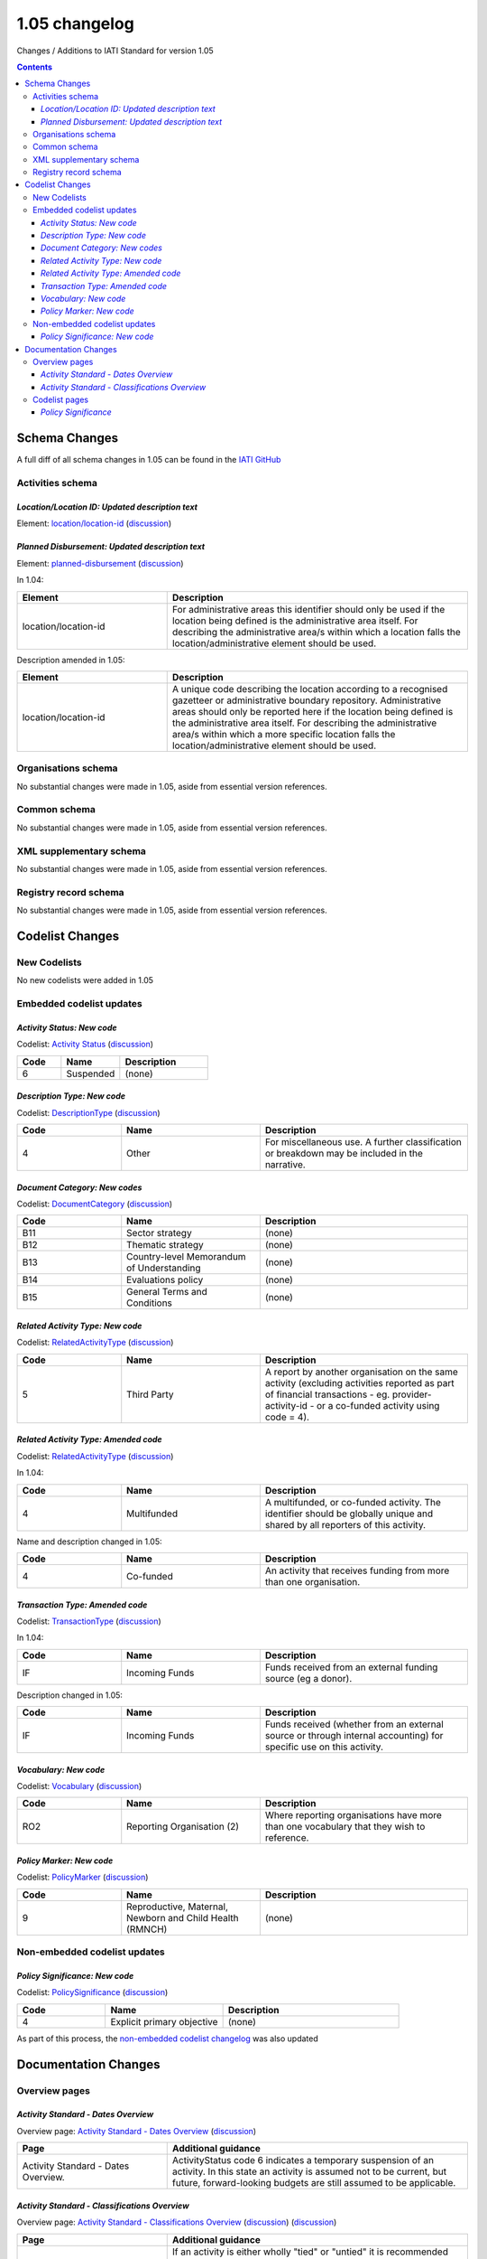 1.05 changelog
^^^^^^^^^^^^^^

Changes / Additions to IATI Standard for version 1.05

.. contents::

Schema Changes
==============
A full diff of all schema changes in 1.05 can be found in the `IATI GitHub <https://github.com/IATI/IATI-Schemas/compare/version-1.04...version-1.05#files_bucket>`__

.. _1_05_activities_schema_changes:

Activities schema
-----------------

*Location/Location ID: Updated description text*
````````````````````````````````````````````````
Element: `location/location-id </en/iati-standard/105/activity-standard/iati-activities/iati-activity/location/location-id>`_ (`discussion  <http://support.iatistandard.org/entries/50424779-Add-a-description-in-the-schema-to-planned-disbursement-element>`__)


*Planned Disbursement: Updated description text*
````````````````````````````````````````````````
Element: `planned-disbursement </en/iati-standard/105/activity-standard/iati-activities/iati-activity/planned-disbursement>`_ (`discussion  <https://github.com/IATI/IATI-Extra-Documentation/issues/205>`__)

In 1.04:

.. list-table::
   :widths: 15 30
   :header-rows: 1

   * - Element
     - Description
   * - location/location-id
     - For administrative areas this identifier should only be used if the location being defined is the administrative area itself. For describing the administrative area/s within which a location falls the location/administrative element should be used.

Description amended in 1.05:

.. list-table::
   :widths: 20 40
   :header-rows: 1

   * - Element
     - Description
   * - location/location-id
     - A unique code describing the location according to a recognised gazetteer or administrative boundary repository. Administrative areas should only be reported here if the location being defined is the administrative area itself. For describing the administrative area/s within which a more specific location falls the location/administrative element should be used.

Organisations schema
--------------------
No substantial changes were made in 1.05, aside from essential version references.

Common schema
-------------
No substantial changes were made in 1.05, aside from essential version references.

XML supplementary schema
------------------------
No substantial changes were made in 1.05, aside from essential version references.

Registry record schema
----------------------
No substantial changes were made in 1.05, aside from essential version references.


Codelist Changes
================

New Codelists
-------------
No new codelists were added in 1.05


Embedded codelist updates
-------------------------

*Activity Status: New code*
```````````````````````````
Codelist: `Activity Status </en/iati-standard/105/codelists/ActivityStatus>`_
(`discussion <http://support.iatistandard.org/entries/43247528-Activity-Status-Suspended->`__)

.. list-table::
   :widths: 15 20 30
   :header-rows: 1

   * - Code
     - Name
     - Description
   * - 6
     - Suspended
     - (none)

*Description Type: New code*
````````````````````````````
Codelist: `DescriptionType </en/iati-standard/105/codelists/DescriptionType>`_
(`discussion <http://support.iatistandard.org/entries/22922878-Description-type-extend-the-codelist>`__)

.. list-table::
   :widths: 15 20 30
   :header-rows: 1

   * - Code
     - Name
     - Description
   * - 4
     - Other
     - For miscellaneous use. A further classification or breakdown may be included in the narrative.

*Document Category: New codes*
``````````````````````````````
Codelist:  `DocumentCategory </en/iati-standard/105/codelists/DocumentCategory>`_
(`discussion <http://support.iatistandard.org/entries/86661313-Document-Types->`__)

.. list-table::
   :widths: 15 20 30
   :header-rows: 1

   * - Code
     - Name
     - Description
   * - B11
     - Sector strategy
     - (none)
   * - B12
     - Thematic strategy
     - (none)
   * - B13
     - Country-level Memorandum of Understanding
     - (none)
   * - B14
     - Evaluations policy
     - (none)
   * - B15
     - General Terms and Conditions
     - (none)

*Related Activity Type: New code*
`````````````````````````````````
Codelist: `RelatedActivityType </en/iati-standard/105/codelists/RelatedActivityType>`_
(`discussion <http://support.iatistandard.org/entries/54201556-related-activity-new-code>`__)

.. list-table::
   :widths: 15 20 30
   :header-rows: 1

   * - Code
     - Name
     - Description
   * - 5
     - Third Party
     - A report by another organisation on the same activity (excluding activities reported as part of financial transactions - eg. provider-activity-id - or a co-funded activity using code = 4).

*Related Activity Type: Amended code*
`````````````````````````````````````
Codelist: `RelatedActivityType </en/iati-standard/105/codelists/RelatedActivityType>`_
(`discussion <http://support.iatistandard.org/entries/54201556-related-activity-new-code>`__)

In 1.04:

.. list-table::
   :widths: 15 20 30
   :header-rows: 1

   * - Code
     - Name
     - Description
   * - 4
     - Multifunded
     - A multifunded, or co-funded activity. The identifier should be globally unique and shared by all reporters of this activity.

Name and description changed in 1.05:

.. list-table::
   :widths: 15 20 30
   :header-rows: 1

   * - Code
     - Name
     - Description
   * - 4
     - Co-funded
     - An activity that receives funding from more than one organisation.

*Transaction Type: Amended code*
````````````````````````````````
Codelist: `TransactionType </en/iati-standard/105/codelists/TransactionType>`_
(`discussion <http://support.iatistandard.org/entries/50777388-Description-For-Transcation-Type-Incoming-Funds-Is-Incorrect>`__)

In 1.04:

.. list-table::
   :widths: 15 20 30
   :header-rows: 1

   * - Code
     - Name
     - Description
   * - IF
     - Incoming Funds
     - Funds received from an external funding source (eg a donor).

Description changed in 1.05:

.. list-table::
   :widths: 15 20 30
   :header-rows: 1

   * - Code
     - Name
     - Description
   * - IF
     - Incoming Funds
     - Funds received (whether from an external source or through internal accounting) for specific use on this activity.

*Vocabulary: New code*
``````````````````````
Codelist: `Vocabulary </en/iati-standard/105/codelists/Vocabulary>`_
(`discussion <http://support.iatistandard.org/entries/22916773>`__)

.. list-table::
   :widths: 15 20 30
   :header-rows: 1

   * - Code
     - Name
     - Description
   * - RO2
     - Reporting Organisation (2)
     - Where reporting organisations have more than one vocabulary that they wish to reference.


*Policy Marker: New code*
`````````````````````````
Codelist: `PolicyMarker </en/iati-standard/105/codelists/PolicyMarker>`_ (`discussion <http://support.iatistandard.org/entries/52320903-New-Policy-Markers-Significance-Codes>`__)

.. list-table::
   :widths: 15 20 30
   :header-rows: 1

   * - Code
     - Name
     - Description
   * - 9
     - Reproductive, Maternal, Newborn and Child Health (RMNCH)
     - (none)

Non-embedded codelist updates
-----------------------------

*Policy Significance: New code*
```````````````````````````````
Codelist: `PolicySignificance </en/iati-standard/105/codelists/PolicySignificance>`_ (`discussion <http://support.iatistandard.org/entries/52320903-New-Policy-Markers-Significance-Codes>`__)

.. list-table::
   :widths: 15 20 30
   :header-rows: 1

   * - Code
     - Name
     - Description
   * - 4
     - Explicit primary objective
     - (none)

As part of this process, the `non-embedded codelist changelog <upgrades/nonembedded-codelist-changelog>`__ was also updated

Documentation Changes
=====================

Overview pages
--------------

*Activity Standard - Dates Overview*
````````````````````````````````````
Overview page: `Activity Standard - Dates Overview </en/iati-standard/105/activity-standard/overview/dates/>`_ (`discussion <http://support.iatistandard.org/entries/43247528-Activity-Status-Suspended->`__)

.. list-table::
   :widths: 20 40
   :header-rows: 1

   * - Page
     - Additional guidance
   * - Activity Standard - Dates Overview.
     - ActivityStatus code 6 indicates a temporary suspension of an activity. In this state an activity is assumed not to be current, but future, forward-looking budgets are still assumed to be applicable.

*Activity Standard - Classifications Overview*
``````````````````````````````````````````````
Overview page: `Activity Standard - Classifications Overview </en/iati-standard/105/activity-standard/overview/classifications/>`_ (`discussion <http://support.iatistandard.org/entries/55170393-Tied-and-partially-tied-values>`__) (`discussion <http://support.iatistandard.org/entries/52320903-New-Policy-Markers-Significance-Codes>`__)

.. list-table::
   :widths: 20 40
   :header-rows: 1

   * - Page
     - Additional guidance
   * - Activity Standard - Classifications Overview
     - If an activity is either wholly "tied" or "untied" it is recommended that the appropriate ``default-tied-status`` code is used / If an activity is "partially tied" it is recommended that the reported commitment/s are split into "tied" and "untied" amounts and ``tied-status`` is reported at ``transaction`` level. (NB that tied status should be reported for commitments only.)
   * - Activity Standard - Classifications Overview
     - Activity Standard - Classifications Overview  When using ``policy-marker`` and the ``Policy Significance`` code *4* (Explicit primary objective) - this SHOULD ONLY be used in conjunction with ``Policy Marker`` code *9* (Reproductive, Maternal, Newborn and Child Health)

Codelist pages
--------------

*Policy Significance*
`````````````````````
Codelist: `PolicySignificance </en/iati-standard/105/codelists/PolicySignificance>`_ (`discussion <http://support.iatistandard.org/entries/52320903-New-Policy-Markers-Significance-Codes>`__)

.. list-table::
   :widths: 20 40
   :header-rows: 1

   * - Page
     - Additional guidance
   * - Policy Significance codelist
     - Policy Significance code = 4 (Explicit primary objective) SHOULD ONLY be used in conjunction with `Policy Marker </en/iati-standard/105/codelists/PolicyMarker/>`_ code = 9 (Reproductive, Maternal, Newborn and Child Health)
